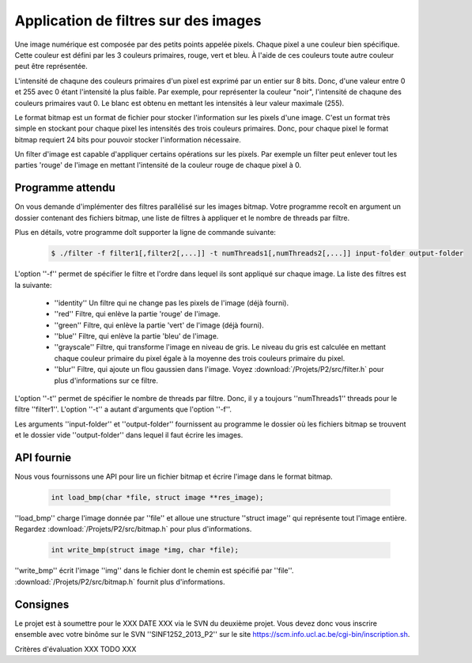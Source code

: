 .. -*- coding: utf-8 -*-
.. Copyright |copy| 2012 by `Olivier Bonaventure <http://inl.info.ucl.ac.be/obo>`_, Christoph Paasch et Grégory Detal
.. Ce fichier est distribué sous une licence `creative commons <http://creativecommons.org/licenses/by-sa/3.0/>`_

Application de filtres sur des images
=====================================

Une image numérique est composée par des petits points appelée pixels. Chaque
pixel a une couleur bien spécifique. Cette couleur est défini par les 3 couleurs
primaires, rouge, vert et bleu. À l'aide de ces couleurs toute autre couleur
peut être représentée.

L'intensité de chaqune des couleurs primaires d'un pixel est exprimé par un
entier sur 8 bits. Donc, d'une valeur entre 0 et 255 avec 0 étant l'intensité
la plus faible. Par exemple, pour représenter la couleur "noir", l'intensité de
chaqune des couleurs primaires vaut 0. Le blanc est obtenu en mettant les intensités
à leur valeur maximale (255).

Le format bitmap est un format de fichier pour stocker l'information sur les pixels
d'une image. C'est un format très simple en stockant pour chaque pixel les intensités
des trois couleurs primaires. Donc, pour chaque pixel le format bitmap requiert
24 bits pour pouvoir stocker l'information nécessaire.

Un filter d'image est capable d'appliquer certains opérations sur les pixels.
Par exemple un filter peut enlever tout les parties 'rouge' de l'image en mettant
l'intensité de la couleur rouge de chaque pixel à 0.


Programme attendu
-----------------


On vous demande d'implémenter des filtres parallélisé sur les images bitmap.
Votre programme recoît en argument un dossier contenant des fichiers bitmap,
une liste de filtres à appliquer et le nombre de threads par filtre.

Plus en détails, votre programme doît supporter la ligne de commande suivante:

    .. code-block:: console

        $ ./filter -f filter1[,filter2[,...]] -t numThreads1[,numThreads2[,...]] input-folder output-folder

L'option ''-f'' permet de spécifier le filtre et l'ordre dans lequel ils sont appliqué sur chaque image.
La liste des filtres est la suivante:

    * ''identity'' Un filtre qui ne change pas les pixels de l'image (déjà fourni).
    * ''red'' Filtre, qui enlève la partie 'rouge' de l'image.
    * ''green'' Filtre, qui enlève la partie 'vert' de l'image (déjà fourni).
    * ''blue'' Filtre, qui enlève la partie 'bleu' de l'image.
    * ''grayscale'' Filtre, qui transforme l'image en niveau de gris. Le niveau du gris est calculée en mettant chaque couleur primaire du pixel égale à la moyenne des trois couleurs primaire du pixel.
    * ''blur'' Filtre, qui ajoute un flou gaussien dans l'image. Voyez :download:`/Projets/P2/src/filter.h` pour plus d'informations sur ce filtre.

L'option ''-t'' permet de spécifier le nombre de threads par filtre. Donc, il y a toujours ''numThreads1'' threads pour le filtre ''filter1''. L'option ''-t'' a autant d'arguments que l'option ''-f''.

Les arguments ''input-folder'' et ''output-folder'' fournissent au programme le dossier où les fichiers bitmap se trouvent et le dossier vide ''output-folder'' dans lequel il faut écrire les images.


API fournie
-----------

Nous vous fournissons une API pour lire un fichier bitmap et écrire l'image dans le format bitmap.

     .. code-block:: c

        int load_bmp(char *file, struct image **res_image);

''load_bmp'' charge l'image donnée par ''file'' et alloue une structure ''struct image'' qui représente tout l'image entière. Regardez :download:`/Projets/P2/src/bitmap.h` pour plus d'informations.

     .. code-block:: c

        int write_bmp(struct image *img, char *file);

''write_bmp'' écrit l'image ''img'' dans le fichier dont le chemin est spécifié par ''file''. :download:`/Projets/P2/src/bitmap.h` fournit plus d'informations.


Consignes
---------

Le projet est à soumettre pour le XXX DATE XXX via le SVN du deuxième projet. Vous devez donc vous inscrire ensemble avec votre binôme sur le SVN ''SINF1252_2013_P2'' sur le
site `<https://scm.info.ucl.ac.be/cgi-bin/inscription.sh>`_.

Critères d'évaluation XXX TODO XXX
